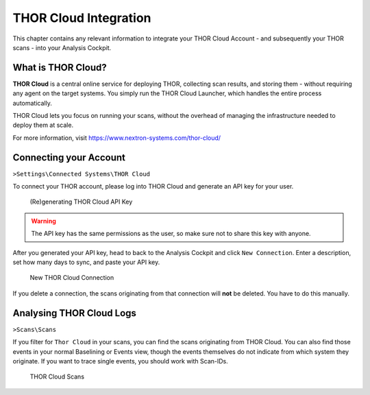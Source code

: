 .. Index:: THOR Cloud

THOR Cloud Integration
----------------------

This chapter contains any relevant information to integrate
your THOR Cloud Account - and subsequently your THOR
scans - into your Analysis Cockpit.

What is THOR Cloud?
^^^^^^^^^^^^^^^^^^^

**THOR Cloud** is a central online service for deploying THOR,
collecting scan results, and storing them - without requiring
any agent on the target systems. You simply run the THOR Cloud
Launcher, which handles the entire process automatically.

THOR Cloud lets you focus on running your scans, without the
overhead of managing the infrastructure needed to deploy them
at scale.

For more information, visit https://www.nextron-systems.com/thor-cloud/

Connecting your Account
^^^^^^^^^^^^^^^^^^^^^^^

``>Settings\Connected Systems\THOR Cloud``

To connect your THOR account, please log into THOR Cloud and
generate an API key for your user.

.. figure:: ../images/cockpit_thor_cloud_api_key.png
   :alt: (Re)generating THOR Cloud API Key

   (Re)generating THOR Cloud API Key

.. warning::
   The API key has the same permissions as the user, so make
   sure not to share this key with anyone.

After you generated your API key, head to back to the Analysis
Cockpit and click ``New Connection``. Enter a description, set
how many days to sync, and paste your API key.

.. figure:: ../images/cockpit_new_thor_cloud_connection.png
   :alt: New THOR Cloud Connection

   New THOR Cloud Connection

If you delete a connection, the scans originating from that
connection will **not** be deleted. You have to do this manually.

Analysing THOR Cloud Logs
^^^^^^^^^^^^^^^^^^^^^^^^^

``>Scans\Scans``

If you filter for ``Thor Cloud`` in your scans, you can find the
scans originating from THOR Cloud. You can also find those events
in your normal Baselining or Events view, though the events themselves
do not indicate from which system they originate. If you want to trace
single events, you should work with Scan-IDs.

.. figure:: ../images/cockpit_thor_cloud_scans.png
   :alt: THOR Cloud Scans

   THOR Cloud Scans